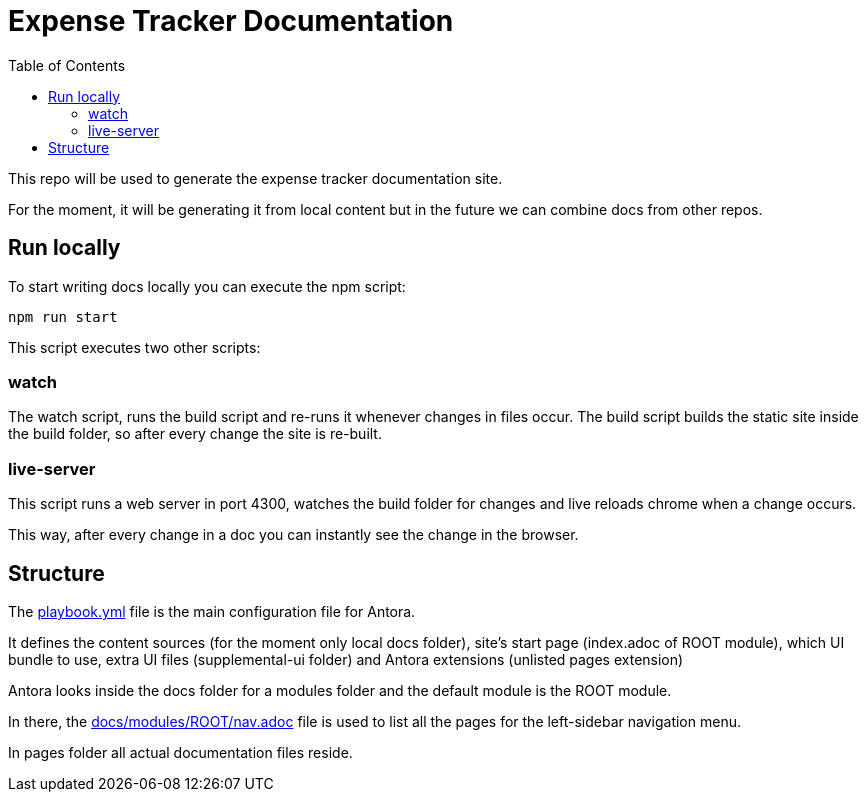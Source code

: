 = Expense Tracker Documentation
:toc:

This repo will be used to generate the expense tracker documentation site.

For the moment, it will be generating it from local content but in the future we can combine docs from other repos.

== Run locally

To start writing docs locally you can execute the npm script:

`npm run start`

This script executes two other scripts:

=== watch

The watch script, runs the build script and re-runs it whenever changes in files occur.
The build script builds the static site inside the build folder, so after every change the site is re-built.

=== live-server

This script runs a web server in port 4300, watches the build folder for changes and live reloads chrome when a change occurs.

This way, after every change in a doc you can instantly see the change in the browser.

== Structure

The link:playbook.yml[] file is the main configuration file for Antora.

It defines the content sources (for the moment only local docs folder), site's start page (index.adoc of ROOT module), which UI bundle to use, extra UI files (supplemental-ui folder) and Antora extensions (unlisted pages extension)

Antora looks inside the docs folder for a modules folder and the default module is the ROOT module.

In there, the link:docs/modules/ROOT/nav.adoc[] file is used to list all the pages for the left-sidebar navigation menu.

In pages folder all actual documentation files reside.
